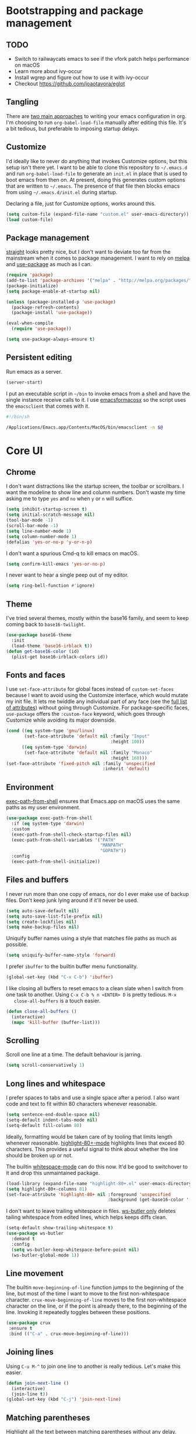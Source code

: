 * Bootstrapping and package management

** TODO

- Switch to railwaycats emacs to see if the vfork patch helps performance on macOS
- Learn more about ivy-occur
- Install wgrep and figure out how to use it with ivy-occur
- Checkout https://github.com/joaotavora/eglot

** Tangling

   There are [[https://www.reddit.com/r/emacs/comments/372nxd/][two main approaches]] to writing your emacs configuration in org. I'm
   choosing to run ~org-babel-load-file~ manually after editing this file. It's
   a bit tedious, but preferable to imposing startup delays.

** Customize

   I'd ideally like to never do anything that invokes Customize options, but
   this setup isn't there yet. I want to be able to clone this repository to
   =~/.emacs.d= and run ~org-babel-load-file~ to generate an ~init.el~ in place
   that is used to boot emacs from then on. At present, doing this generates
   custom options that are written to =~/.emacs=. The presence of that file then
   blocks emacs from using =~/.emacs.d/init.el= during startup.

   Declaring a file, just for Customize options, works around this.

   #+BEGIN_SRC emacs-lisp :tangle yes
     (setq custom-file (expand-file-name "custom.el" user-emacs-directory))
     (load custom-file)
   #+END_SRC

** Package management

   [[https://github.com/raxod502/straight.el][straight]] looks pretty nice, but I don't want to deviate too far from the
   mainstream when it comes to package management. I want to rely on [[http://melpa.milkbox.net][melpa]] and
   [[https://github.com/jwiegley/use-package][use-package]] as much as I can.

   #+BEGIN_SRC emacs-lisp :tangle yes
     (require 'package)
     (add-to-list 'package-archives '("melpa" . "http://melpa.org/packages/") t)
     (package-initialize)
     (setq package-enable-at-startup nil)

     (unless (package-installed-p 'use-package)
       (package-refresh-contents)
       (package-install 'use-package))

     (eval-when-compile
       (require 'use-package))

     (setq use-package-always-ensure t)
   #+END_SRC

** Persistent editing

   Run emacs as a server.

   #+BEGIN_SRC emacs-lisp :tangle yes
     (server-start)
   #+END_SRC

   I put an executable script in =~/bin= to invoke emacs from a shell and have
   the single instance receive calls to it. I use [[https://emacsformacosx.com/][emacsformacosx]] so the script
   uses the ~emacsclient~ that comes with it.

   #+BEGIN_SRC bash
     #!/bin/sh

     /Applications/Emacs.app/Contents/MacOS/bin/emacsclient -n $@
   #+END_SRC

* Core UI

** Chrome

   I don't want distractions like the startup screen, the toolbar or scrollbars.
   I want the modeline to show line and column numbers. Don't waste my time
   asking me to type ~yes~ and ~no~ when ~y~ or ~n~ will suffice.

   #+BEGIN_SRC emacs-lisp :tangle yes
     (setq inhibit-startup-screen t)
     (setq initial-scratch-message nil)
     (tool-bar-mode -1)
     (scroll-bar-mode -1)
     (setq line-number-mode 1)
     (setq column-number-mode 1)
     (defalias 'yes-or-no-p 'y-or-n-p)
   #+END_SRC

   I don't want a spurious Cmd-q to kill emacs on macOS.

   #+BEGIN_SRC emacs-lisp :tangle yes
     (setq confirm-kill-emacs 'yes-or-no-p)
   #+END_SRC

   I never want to hear a single peep out of my editor.

   #+BEGIN_SRC emacs-lisp :tangle yes
     (setq ring-bell-function #'ignore)
   #+END_SRC

** Theme

   I've tried several themes, mostly within the base16 family, and seem to keep
   coming back to ~base16-twilight~.

   #+BEGIN_SRC emacs-lisp :tangle yes
     (use-package base16-theme
       :init
       (load-theme 'base16-irblack t))
     (defun get-base16-color (id)
       (plist-get base16-irblack-colors id))
   #+END_SRC

** Fonts and faces

   I use ~set-face-attribute~ for global faces instead of ~custom-set-faces~
   because I want to avoid using the Customize interface, which would mutate my
   init file. It lets me twiddle any individual part of any face (see the [[https://www.gnu.org/software/emacs/manual/html_node/elisp/Face-Attributes.html][full
   list of attributes]]) without going through Customize. For package-specific
   faces, ~use-package~ offers the ~:custom-face~ keyword, which goes through
   Customize while avoiding its major downside.

   #+BEGIN_SRC emacs-lisp :tangle yes
     (cond ((eq system-type 'gnu/linux)
            (set-face-attribute 'default nil :family "Input"
                                             :height 100))
           ((eq system-type 'darwin)
            (set-face-attribute 'default nil :family "Monaco"
                                             :height 160)))
     (set-face-attribute 'fixed-pitch nil :family 'unspecified
                                          :inherit 'default)
   #+END_SRC

** Environment

   [[https://github.com/purcell/exec-path-from-shell][exec-path-from-shell]] ensures that Emacs.app on macOS uses the same paths as
   my user environment.

   #+BEGIN_SRC emacs-lisp :tangle yes
     (use-package exec-path-from-shell
       :if (eq system-type 'darwin)
       :custom
       (exec-path-from-shell-check-startup-files nil)
       (exec-path-from-shell-variables '("PATH"
                                         "MANPATH"
                                         "GOPATH"))
       :config
       (exec-path-from-shell-initialize))
   #+END_SRC

** Files and buffers

   I never run more than one copy of emacs, nor do I ever make use of backup
   files. Don't keep junk lying around if it'll never be used.

   #+BEGIN_SRC emacs-lisp :tangle yes
     (setq auto-save-default nil)
     (setq auto-save-list-file-prefix nil)
     (setq create-lockfiles nil)
     (setq make-backup-files nil)
   #+END_SRC

   Uniquify buffer names using a style that matches file paths as much as
   possible.

   #+BEGIN_SRC emacs-lisp :tangle yes
     (setq uniquify-buffer-name-style 'forward)
   #+END_SRC

   I prefer ~ibuffer~ to the builtin buffer menu functionality.

   #+BEGIN_SRC emacs-lisp :tangle yes
     (global-set-key (kbd "C-x C-b") 'ibuffer)
   #+END_SRC

   I like closing all buffers to reset emacs to a clean slate when I switch from
   one task to another. Using ~C-x C-b % n <ENTER> D~ is pretty tedious. ~M-x
   close-all-buffers~ is a touch easier.

   #+BEGIN_SRC emacs-lisp :tangle yes
     (defun close-all-buffers ()
       (interactive)
       (mapc 'kill-buffer (buffer-list)))
   #+END_SRC

** Scrolling

   Scroll one line at a time. The default behaviour is jarring.

   #+BEGIN_SRC emacs-lisp :tangle yes
     (setq scroll-conservatively 1)
   #+END_SRC

** Long lines and whitespace

   I prefer spaces to tabs and use a single space after a period. I also want
   code and text to fit within 80 characters whenever reasonable.

   #+BEGIN_SRC emacs-lisp :tangle yes
     (setq sentence-end-double-space nil)
     (setq-default indent-tabs-mode nil)
     (setq-default fill-column 80)
   #+END_SRC

   Ideally, formatting would be taken care of by tooling that limits length
   whenever reasonable. [[https://nschum.de/src/emacs/highlight-80+/][highlight-80+-mode]] highlights lines that exceed 80
   characters. This provides a useful signal to think about whether the line
   should be broken up or not.

   The builtin [[http://git.savannah.gnu.org/cgit/emacs.git/tree/lisp/whitespace.el][whitespace-mode]] can do this now. It'd be good to switchover to it
   and drop this unmaintained package.

   #+BEGIN_SRC emacs-lisp :tangle yes
     (load-library (expand-file-name "highlight-80+.el" user-emacs-directory))
     (setq highlight-80+-columns 81)
     (set-face-attribute 'highlight-80+ nil :foreground 'unspecified
                                            :background (get-base16-color ':base01))
   #+END_SRC

   I don't want to leave trailing whitespace in files. [[https://github.com/lewang/ws-butler][ws-butler only]] deletes
   tailing whitespace from edited lines, which helps keeps diffs clean.

   #+BEGIN_SRC emacs-lisp :tangle yes
     (setq-default show-trailing-whitespace t)
     (use-package ws-butler
       :demand t
       :config
       (setq ws-butler-keep-whitespace-before-point nil)
       (ws-butler-global-mode 1))
   #+END_SRC

** Line movement

   The builtin ~move-beginning-of-line~ function jumps to the beginning of the
   line, but most of the time I want to move to the first non-whitespace
   character. ~crux-move-beginning-of-line~ moves to the first non-whitespace
   character on the line, or if the point is already there, to the beginning of
   the line. Invoking it repeatedly toggles between these positions.

   #+BEGIN_SRC emacs-lisp :tangle yes
     (use-package crux
      :ensure t
      :bind (("C-a" . crux-move-beginning-of-line)))
   #+END_SRC

** Joining lines

   Using ~C-u M-^~ to join one line to another is really tedious. Let's make
   this easier.

   #+BEGIN_SRC emacs-lisp :tangle yes
     (defun join-next-line ()
       (interactive)
       (join-line t))
     (global-set-key (kbd "C-j") 'join-next-line)
   #+END_SRC

** Matching parentheses

   Highlight all the text between matching parentheses without any delay.

   #+BEGIN_SRC emacs-lisp :tangle yes
     (set-face-attribute 'show-paren-match nil :foreground 'unspecified
                                               :background (get-base16-color ':base01))
     (setq show-paren-delay 0)
     (setq show-paren-style (quote expression))
     (show-paren-mode 1)
   #+END_SRC

** Navigation

   Ivy, counsel and swiper provide a simple and unified way to quickly navigate
   buffers, find files, etc.

   #+BEGIN_SRC emacs-lisp :tangle yes
     (use-package swiper
       :ensure t
       :config
       (global-set-key (kbd "C-s") 'swiper))
   #+END_SRC

   #+BEGIN_SRC emacs-lisp :tangle yes
     (use-package counsel
       :ensure t
       :config
       (global-set-key (kbd "M-x") 'counsel-M-x)
       (global-set-key (kbd "C-x C-f") 'counsel-find-file)
       (global-set-key (kbd "C-c k") 'counsel-rg)
       (define-key minibuffer-local-map (kbd "C-r") 'counsel-minibuffer-history))
       (setq counsel-git-cmd "rg --files")
       (setq counsel-rg-base-command "rg -i -M 120 --no-heading --line-number --color never %s .")
   #+END_SRC

   #+BEGIN_SRC emacs-lisp :tangle yes
     (use-package ivy
       :ensure t
       :init (setq ivy-use-virtual-buffers t
                   ivy-count-format "(%d/%d) ")
       :bind (("C-c C-r" . ivy-resume)
              :map ivy-minibuffer-map ("RET" . ivy-alt-done))
       :config
       (global-set-key (kbd "C-c C-r") 'ivy-resume))
       (setq ivy-height 15)
       (ivy-mode 1)
   #+END_SRC

   I want ~counsel-M-x~ to show me the most recently used commands. Installing
   [[https://github.com/nonsequitur/smex][smex]] makes this the default behaviour.

   #+BEGIN_SRC emacs-lisp :tangle yes
     (use-package smex)
   #+END_SRC

   I mainly use projectile for fuzzy searching an entire project’s files and
   buffers. It’s quite refreshing to never think about which files are “open”
   and which ones aren’t. The concept of a “root” directory is also important
   for things like rg searching.

   #+BEGIN_SRC emacs-lisp :tangle yes
     (use-package projectile
       :custom
       (projectile-globally-ignored-file-suffixes '(".pdf"))
       (projectile-globally-unignored-files '(".projectile" ".dir-locals.el"))
       :demand t
       :config
       (setq projectile-enable-caching t)
       (projectile-mode 1))
   #+END_SRC

   I want to be able to jump to any file quickly without having to navigate
   through directories by hand. [[https://github.com/ericdanan/counsel-projectile][counsel-projectile]] provides a nice way to do
   this.

   #+BEGIN_SRC emacs-lisp :tangle yes
     (use-package counsel-projectile
      :demand t
      :config
      (counsel-projectile-mode 1))
   #+END_SRC

** Git

   [[https://magit.vc/][Magit]] provides a great interface for working with git.

   #+BEGIN_SRC emacs-lisp :tangle yes
     (use-package magit
       :config
       (setq magit-completing-read-function 'ivy-completing-read)
       (global-set-key (kbd "C-x g") 'magit-status))
   #+END_SRC

   I frequently want to share a GitHub link to code I'm working with in emacs.
   Navigating to files and selecting lines in the browser is rather tedious.
   [[https://github.com/sshaw/git-link][git-link]] provides a way to quickly generate GitHub (and other code hosting
   service) URLs.

   #+BEGIN_SRC emacs-lisp :tangle yes
     (use-package git-link
       :config
       (global-set-key (kbd "C-c g l") 'git-link)
       (add-to-list 'git-link-remote-alist
                    '("git\\.corp\\.stripe\\.com" git-link-github))
       (add-to-list 'git-link-commit-remote-alist
                    '("git\\.corp\\.stripe\\.com" git-link-commit-github)))
   #+END_SRC

** Jump to definition

   [[https://github.com/jacktasia/dumb-jump][dump-jump]] uses brute force very effectively. It provides decent jump to
   definition behaviour while avoiding the tedium that comes with managing TAGS
   files and such. I've found ~rg~ provides the best results.

   #+BEGIN_SRC emacs-lisp :tangle yes
     (use-package dumb-jump
       :bind (("M-g o" . dumb-jump-go-other-window)
              ("M-g j" . dumb-jump-go)
              ("M-g i" . dumb-jump-go-prompt)
              ("M-g x" . dumb-jump-go-prefer-external)
              ("M-g z" . dumb-jump-go-prefer-external-other-window))
       :config (setq dumb-jump-force-searcher 'rg)
               (setq dumb-jump-max-find-time 5)
               (setq dumb-jump-selector 'ivy)
       :ensure)
   #+END_SRC

** TODO Spellcheck

* Major modes and filetypes

** Elixir

   #+BEGIN_SRC emacs-lisp :tangle yes
     (use-package elixir-mode
       :commands elixir-mode
       :config
       (add-hook 'elixir-mode-hook 'highlight-80+-mode))
   #+END_SRC

** Erlang

   #+BEGIN_SRC emacs-lisp :tangle yes
     (use-package erlang
       :init
       (add-to-list 'auto-mode-alist '("\\.P\\'" . erlang-mode))
       (add-to-list 'auto-mode-alist '("\\.E\\'" . erlang-mode))
       (add-to-list 'auto-mode-alist '("\\.S\\'" . erlang-mode))
       :config
       (add-hook 'erlang-mode-hook 'highlight-80+-mode)
       (add-hook 'erlang-mode-hook
         (lambda ()
           (setq mode-name "erl"
                 erlang-compile-extra-opts '((i . "../include"))
                 erlang-root-dir "/usr/local/lib/erlang"))))
   #+END_SRC

   #+BEGIN_SRC emacs-lisp :tangle yes
     (use-package edts
       :init
       (setq edts-inhibit-package-check t
             edts-man-root "~/.emacs.d/edts/doc/18.2.1"))
   #+END_SRC

** Flycheck

   #+BEGIN_SRC emacs-lisp :tangle yes
     (use-package flycheck
       :init
       (setq flycheck-ruby-rubocop-executable (expand-file-name "~/stripe/pay-server/scripts/bin/rubocop"))
       (setq flycheck-ruby-executable (expand-file-name "~/.rbenv/shims/ruby"))
       (setq flycheck-erlang-include-path '("../include"))
       (setq flycheck-erlang-library-path '())
       :config
       (setq-default flycheck-disabled-checkers
                     (append flycheck-disabled-checkers
                             '(javascript-jshint)
                             '(ruby-rubylint)
                             '(json-jsonlist)))
       (global-flycheck-mode))
   #+END_SRC

** [[https://github.com/dominikh/go-mode.el][Go]]

   #+BEGIN_SRC emacs-lisp :tangle yes
     (use-package go-mode
       :config
       (setq gofmt-command "goimports")
       :custom
       (gofmt-show-errors nil)
       :hook
       (go-mode . (lambda () (add-hook 'before-save-hook 'gofmt-before-save nil t)))
       :init
       (add-hook 'go-mode-hook 'highlight-80+-mode)
       :defer t)
   #+END_SRC

   We don't want to add ~gofmt-before-save~ to the global ~before-save-hook~,
   because that would cause ~go-mode~ to be loaded in every buffer, whether it
   was a Go buffer or not. Instead we add to the local ~before-save-hook~. We
   then have to explicitly request deferred loading. Normally ~:hook~ implies
   ~:defer t~, but [[https://github.com/jwiegley/use-package/commit/b0e53b4][only]] if the target of the hook is a function symbol. If it's
   a lambda, then ~use-package~ will resort to its default behavior of demanding
   the package, to ensure that the package is loaded when the lambda runs. In
   our case, we know the lambda doesn't need that, so we can safely ask for
   deferral.

   #+BEGIN_SRC emacs-lisp :tangle yes
     (use-package go-eldoc
       :hook (go-mode . go-eldoc-setup))
   #+END_SRC

** Graphviz

   #+BEGIN_SRC emacs-lisp :tangle yes
     (use-package graphviz-dot-mode)
   #+END_SRC

** JSON

   #+BEGIN_SRC emacs-lisp :tangle yes
     (use-package json-mode)
   #+END_SRC

** [[https://jblevins.org/projects/markdown-mode/][Markdown]]

   ~C-c C-l~ is the keyboard shortcut for ~markdown-insert-link~ which is needed
   to edit URLs because ~markdown-hide-urls~ is enabled.

   #+BEGIN_SRC emacs-lisp :tangle yes
     (use-package markdown-mode
       :custom
       (markdown-hide-urls t)
       :init
       (add-hook 'markdown-mode-hook 'highlight-80+-mode))
   #+END_SRC

** Prettier Javascript

   #+BEGIN_SRC emacs-lisp :tangle yes
     (use-package prettier-js
       :init
       (add-hook 'web-mode-hook #'(lambda () (enable-minor-mode '("\\.jsx?\\'" . prettier-js-mode)))))
   #+END_SRC

** Protocol buffers

   #+BEGIN_SRC emacs-lisp :tangle yes
     (use-package protobuf-mode
       :init
       (defconst my-protobuf-style '((c-basic-offset . 2) (indent-tabs-mode . nil)))
       (add-hook 'protobuf-mode-hook (lambda () (c-add-style "my-style" my-protobuf-style t))))
   #+END_SRC

** Python

   #+BEGIN_SRC emacs-lisp :tangle yes
     (use-package python-mode
       :init
       (add-hook 'python-mode-hook 'highlight-80+-mode))
   #+END_SRC

** Ruby

   #+BEGIN_SRC emacs-lisp :tangle yes
     (use-package ruby-mode
       :init
       (add-to-list 'auto-mode-alist '("\\.\\(?:cap\\|gemspec\\|irbrc\\|gemrc\\|rake\\|rb\\|rbi\\|ru\\|thor\\)\\'" . ruby-mode))
       (add-hook 'ruby-mode-hook 'highlight-80+-mode)
       :config
       (setq ruby-insert-encoding-magic-comment nil))
   #+END_SRC

** [[https://github.com/rust-lang/rust-mode][Rust]]

   #+BEGIN_SRC emacs-lisp :tangle yes
     (use-package rust-mode
       :custom
       (rust-format-on-save t)
       :defer t)
   #+END_SRC

   #+BEGIN_SRC emacs-lisp :tangle yes
     (use-package flycheck-rust
       :hook (rust-mode . flycheck-rust-setup))
   #+END_SRC

** Thrift

   #+BEGIN_SRC emacs-lisp :tangle yes
     (use-package thrift)
   #+END_SRC

** Web

   #+BEGIN_SRC emacs-lisp :tangle yes
     (use-package web-mode
       :config
       (setq web-mode-markup-indent-offset 2)
       (setq web-mode-attr-indent-offset 2)
       (setq web-mode-css-indent-offset 2)
       (setq web-mode-code-indent-offset 2)
       (setq web-mode-enable-auto-pairing t)
       (setq web-mode-enable-css-colorization t)
       (add-hook 'before-save-hook 'delete-trailing-whitespace nil 'local)
       :mode ("\\.html?\\'" "\\.erb\\'" "\\.hbs\\'"
              "\\.jsx?\\'" "\\.json\\'" "\\.s?css\\'"
              "\\.less\\'" "\\.sass\\'"))
   #+END_SRC

** YAML

   #+BEGIN_SRC emacs-lisp :tangle yes
     (use-package yaml-mode)
   #+END_SRC
